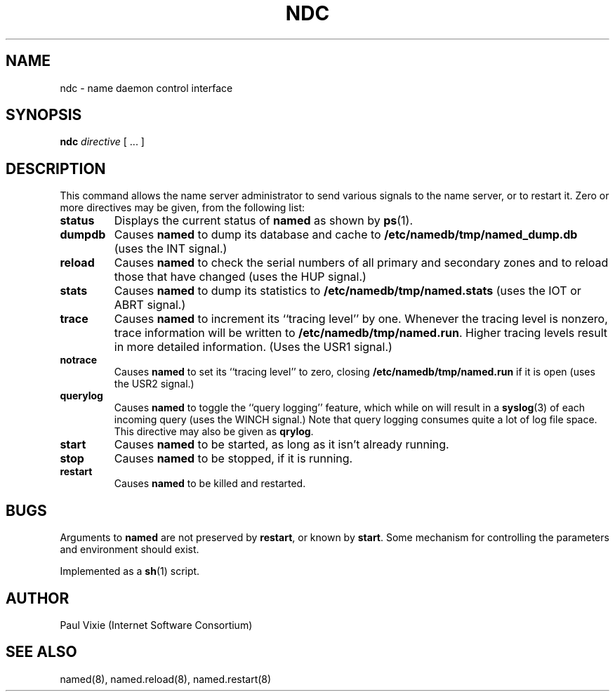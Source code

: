 .\"	$OpenBSD: ndc.8,v 1.4 1999/06/05 22:17:44 aaron Exp $
.\" Copyright (c) 1994
.\"    The Regents of the University of California.  All rights reserved.
.\"
.\" Redistribution and use in source and binary forms, with or without
.\" modification, are permitted provided that the following conditions
.\" are met:
.\" 1. Redistributions of source code must retain the above copyright
.\"    notice, this list of conditions and the following disclaimer.
.\" 2. Redistributions in binary form must reproduce the above copyright
.\"    notice, this list of conditions and the following disclaimer in the
.\"    documentation and/or other materials provided with the distribution.
.\" 3. All advertising materials mentioning features or use of this software
.\"    must display the following acknowledgement:
.\" 	This product includes software developed by the University of
.\" 	California, Berkeley and its contributors.
.\" 4. Neither the name of the University nor the names of its contributors
.\"    may be used to endorse or promote products derived from this software
.\"    without specific prior written permission.
.\"
.\" THIS SOFTWARE IS PROVIDED BY THE REGENTS AND CONTRIBUTORS ``AS IS'' AND
.\" ANY EXPRESS OR IMPLIED WARRANTIES, INCLUDING, BUT NOT LIMITED TO, THE
.\" IMPLIED WARRANTIES OF MERCHANTABILITY AND FITNESS FOR A PARTICULAR PURPOSE
.\" ARE DISCLAIMED.  IN NO EVENT SHALL THE REGENTS OR CONTRIBUTORS BE LIABLE
.\" FOR ANY DIRECT, INDIRECT, INCIDENTAL, SPECIAL, EXEMPLARY, OR CONSEQUENTIAL
.\" DAMAGES (INCLUDING, BUT NOT LIMITED TO, PROCUREMENT OF SUBSTITUTE GOODS
.\" OR SERVICES; LOSS OF USE, DATA, OR PROFITS; OR BUSINESS INTERRUPTION)
.\" HOWEVER CAUSED AND ON ANY THEORY OF LIABILITY, WHETHER IN CONTRACT, STRICT
.\" LIABILITY, OR TORT (INCLUDING NEGLIGENCE OR OTHERWISE) ARISING IN ANY WAY
.\" OUT OF THE USE OF THIS SOFTWARE, EVEN IF ADVISED OF THE POSSIBILITY OF
.\" SUCH DAMAGE.
.\"
.TH NDC 8 "November 27, 1994"
.UC 5
.SH NAME
ndc \- name daemon control interface
.SH SYNOPSIS
.B ndc
.I directive
[ ... ]
.SH DESCRIPTION
This command allows the name server administrator to send various signals
to the name server, or to restart it.  Zero or more directives may be given,
from the following list:
.TP
.B status
Displays the current status of
.B named
as shown by
.BR ps (1).
.TP
.B dumpdb
Causes
.B named
to dump its database and cache to
.B /etc/namedb/tmp/named_dump.db
(uses the INT signal.)
.TP
.B reload
Causes
.B named
to check the serial numbers of all primary and secondary zones
and to reload those that have changed (uses the HUP signal.)
.TP
.B stats
Causes
.B named
to dump its statistics to
.B /etc/namedb/tmp/named.stats
(uses the IOT or ABRT signal.)
.TP
.B trace
Causes
.B named
to increment its ``tracing level'' by one.  Whenever the tracing level
is nonzero, trace information will be written to
.BR /etc/namedb/tmp/named.run .
Higher tracing levels result in more detailed information.
(Uses the USR1 signal.)
.TP
.B notrace
Causes
.B named
to set its ``tracing level'' to zero, closing
.B /etc/namedb/tmp/named.run
if it is open (uses the USR2 signal.)
.TP
.B querylog
Causes
.B named
to toggle the ``query logging'' feature, which while on will result in a
.BR syslog (3)
of each incoming query (uses the WINCH signal.)  Note that query logging
consumes quite a lot of log file space.  This directive may also be given as
.BR qrylog .
.TP
.B start
Causes
.B named
to be started, as long as it isn't already running.
.TP
.B stop
Causes
.B named
to be stopped, if it is running.
.TP
.B restart
Causes
.B named
to be killed and restarted.
.SH BUGS
Arguments to
.B named
are not preserved by
.BR restart ,
or known by
.BR start .
Some mechanism for controlling the parameters and environment should exist.
.PP
Implemented as a
.BR sh (1)
script.
.SH AUTHOR
Paul Vixie (Internet Software Consortium)
.SH SEE ALSO
named(8),
named.reload(8),
named.restart(8)
